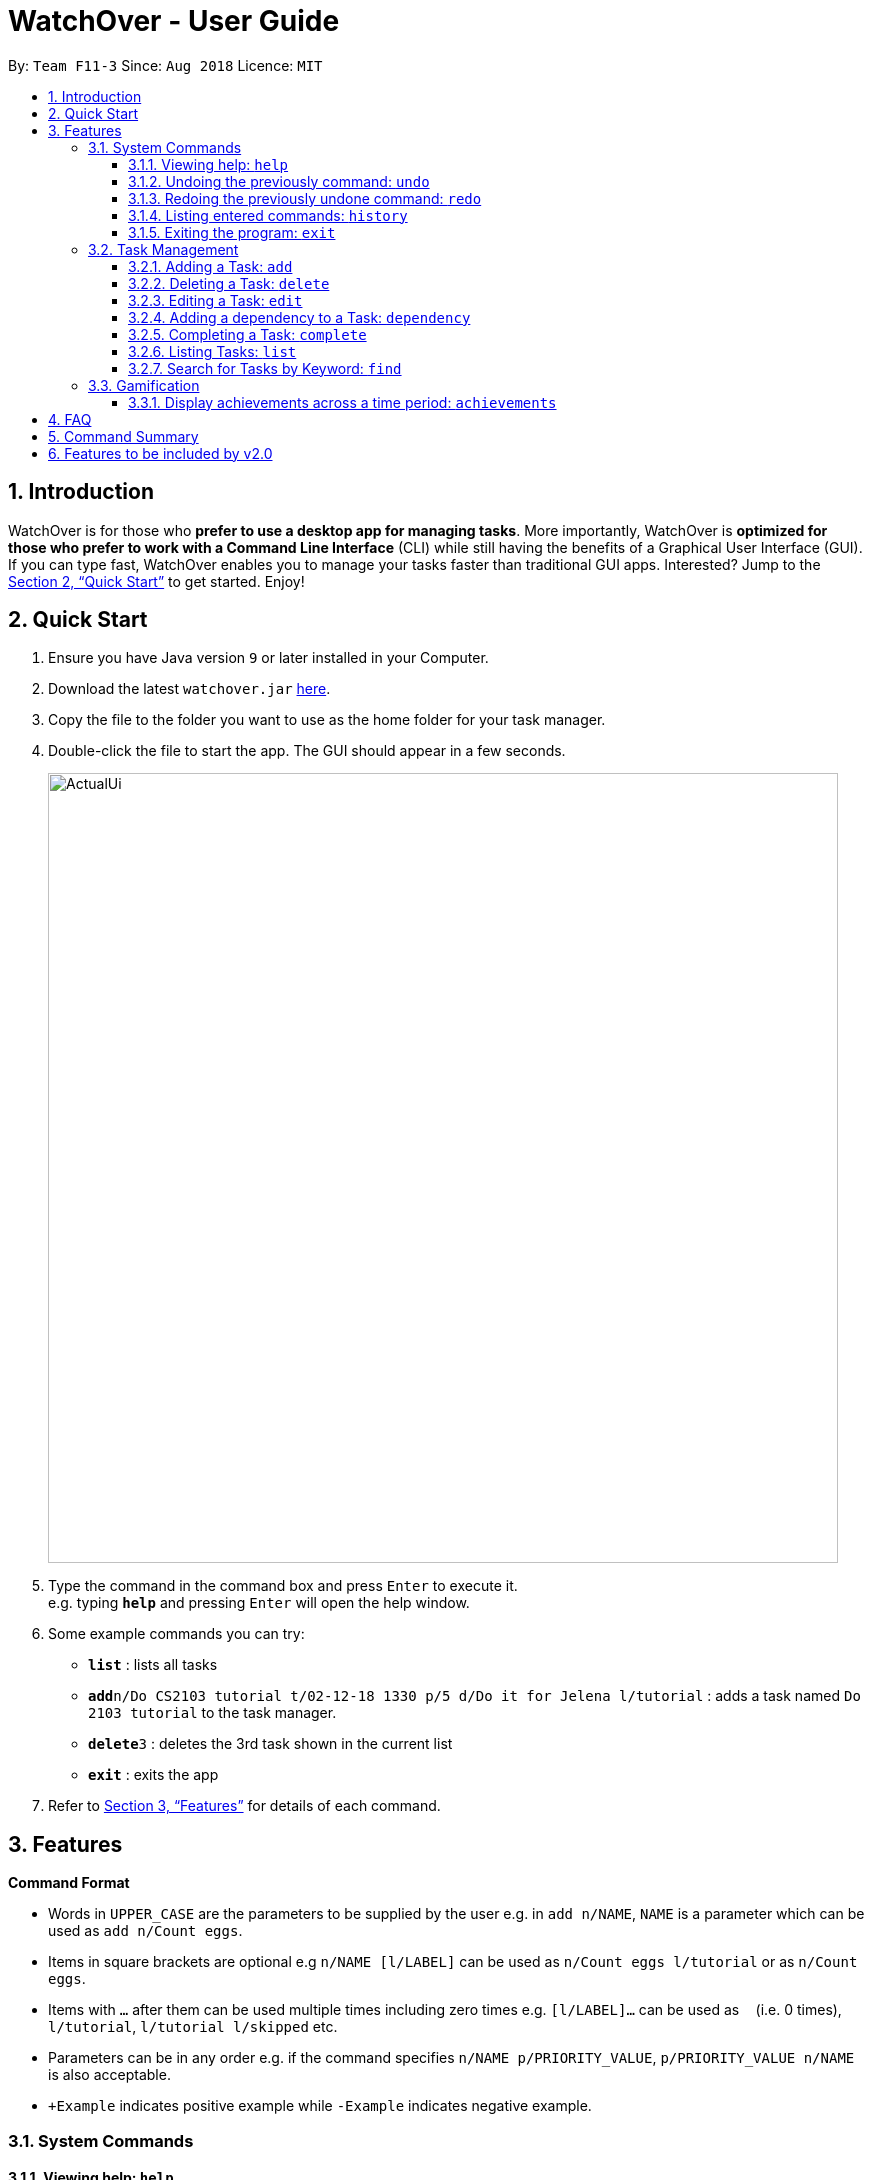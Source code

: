 = WatchOver - User Guide
:site-section: UserGuide
:toc:
:toc-title:
:toc-placement: preamble
:toclevels: 3
:sectnums:
:imagesDir: images
:stylesDir: stylesheets
:xrefstyle: full
:experimental:
ifdef::env-github[]
:tip-caption: :bulb:
:note-caption: :information_source:
endif::[]
:repoURL: https://github.com/CS2103-AY1819S1-F11-3/main

By: `Team F11-3`      Since: `Aug 2018`      Licence: `MIT`

== Introduction

WatchOver is for those who *prefer to use a desktop app for managing tasks*. More importantly, WatchOver is *optimized for those who prefer to work with a Command Line Interface* (CLI) while still having the benefits of a Graphical User Interface (GUI). If you can type fast, WatchOver enables you to manage your tasks faster than traditional GUI apps. Interested? Jump to the <<Quick Start>> to get started. Enjoy!

== Quick Start

.  Ensure you have Java version `9` or later installed in your Computer.
.  Download the latest `watchover.jar` link:{repoURL}/releases[here].
.  Copy the file to the folder you want to use as the home folder for your task manager.
.  Double-click the file to start the app. The GUI should appear in a few seconds.
+
image::ActualUi.png[width="790"]
+
.  Type the command in the command box and press kbd:[Enter] to execute it. +
e.g. typing *`help`* and pressing kbd:[Enter] will open the help window.
.  Some example commands you can try:

* *`list`* : lists all tasks
* **`add`**`n/Do CS2103 tutorial t/02-12-18 1330 p/5 d/Do it for Jelena l/tutorial` : adds a task named `Do 2103 tutorial` to the task manager.
* **`delete`**`3` : deletes the 3rd task shown in the current list
* *`exit`* : exits the app

.  Refer to <<Features>> for details of each command.

[[Features]]
== Features

====
*Command Format*

* Words in `UPPER_CASE` are the parameters to be supplied by the user e.g. in `add n/NAME`, `NAME` is a parameter which can be used as `add n/Count eggs`.
* Items in square brackets are optional e.g `n/NAME [l/LABEL]` can be used as `n/Count eggs l/tutorial` or as `n/Count eggs`.
* Items with `…`​ after them can be used multiple times including zero times e.g. `[l/LABEL]...` can be used as `{nbsp}` (i.e. 0 times), `l/tutorial`, `l/tutorial l/skipped` etc.
* Parameters can be in any order e.g. if the command specifies `n/NAME p/PRIORITY_VALUE`, `p/PRIORITY_VALUE n/NAME` is also acceptable.
* `+Example` indicates positive example while `-Example` indicates negative example.
====

=== System Commands
==== Viewing help: `help`

Displays and explains commonly used commands. +
Format: `help`

==== Undoing the previously command: `undo`
Reverses the most recent command. +
Format: `undo`

==== Redoing the previously undone command: `redo`
Reverses the most recent undo command. +
Format: `redo`

==== Listing entered commands: `history`
Lists all the commands that you have entered in reverse chronological order. +
Format: `history`

==== Exiting the program: `exit`
Exits the program. +
Format: `exit`

=== Task Management
==== Adding a Task: `add`
[%hardbreaks]
Adds a task to the task manager.
Format:

`add n/TASK_NAME l/DUE_DATE t/PRIORITY_VALUE [d/detailed description] [l/LABEL]`

Date Format: `yyyy-mm-dd` or `yyyy-mm-dd hhmm`. A missing `hhmm` field will cause time to
be interpreted as the start of the day, i.e `00:00`.

On task creation, the task's `INDEX` is shown as such:
```
Task <INDEX>, <TASK_NAME> was created.
```
[%hardbreaks]
+Example:
`add n/complete milestone t/2018-09-14 p/99 [d/a detailed description of what needs to be done] l/CS2103` +
`add n/complete milestone t/2018-09-14 1320 p/9 [d/a detailed description of what needs to be done] l/CS2103`

-Example:
`add n/complete milestone t/2018/09/14 p/important`
`add n/complete milestone t/2018/09/14 p/-4`

==== Deleting a Task: `delete`
[%hardbreaks]
Deletes a task from the task manager
Format: `delete INDEX`
+Example: `delete 1`
-Example: `delete task`

==== Editing a Task: `edit`
[%hardbreaks]
Edits a task in the task manager
Format:
`edit INDEX [t/DUE_DATE] [p/PRIORITY_VALUE] [d/detailed description] [l/LABEL]`
+Example:
`edit 1 t/2018-09-18 d/a updated detailed description of what needs to be done`
-Example:
`edit complete milestone t/2018.09.18 d/a updated detailed description of what needs to be done`

==== Adding a dependency to a Task: `dependency`
[%hardbreaks]
Adds a dependency to a task dependant to the task dependee
Format:
`edit INDEX_DEPENDANT INDEX_DEPENDEE`
+Example:
`dependency 1 2`
-Example:
`dependency 1`
`dependency a b`

==== Completing a Task: `complete`
[%hardbreaks]
Completes task(s) in the task manager
Format: `complete INDEX` or `complete t/LABEL`
+Example:
`complete 1`
`complete l/urgent`
-Example:
`complete 1 l/urgent` (Behavior is not clear)

* Completion via label is case-insensitive
* You can complete multiple tasks at once through the use of the format complete `l/LABEL`
* Note that the label needs to be valid. Validity for a label, `x`, is defined by the following
condition:
** Has at least one task which is labelled `x` and status is not "COMPLETED"
* On completion of tasks that leads to a level-up, the levelling up would be reported.

==== Listing Tasks: `list`
[%hardbreaks]
Shows a list of all tasks.

Format:
`list [b/DUE_BEFORE]`, where DUE_BEFORE must be any of the following:

 * `today`

 * `week`

 * `month`

+Example:
`list`

+Example:
`list b/today`

-Example:
`list b/alltime`
```
1. finish math tutorial  DueDate: 01-10-18 1300 Description: before exam PriorityValue: 2 Status: IN PROGRESS
2. Attack Food  DueDate: 01-10-18 Description: what did food do PriorityValue: 88 Status: FINISHED
3. Induce Happiness DueDate: 03-10-18 Description: conditions of happiness PriorityValue: 3 Status: OVERDUE
```

==== Search for Tasks by Keyword: `find`
[%hardbreaks]
Format: `find KEYWORD`
+Example: `find complete`

=== Gamification
==== Display achievements across a time period: `achievements`
[%hardbreaks]
Displays the cumulative achievements of a user across a specified time period on the GUI.
Such achievements include current level, xp earned and number of tasks completed across that time period.
Format: `achievements TIME_SPAN`, a valid TIME_SPAN may take the vale of `all-time`, `today`, or `this week`.

[%hardbreaks]
+Example: `achievements all-time`
+Example: `achievements today`
+Example: `achievements this week`
-Example: `achievements all time`
-Example: `achievements TODAY`

== FAQ

*Q*: How do I transfer my data to another Computer? +
*A*: Install the app in the other computer and overwrite the empty data file it creates with the file that contains the data of your previous WatchOver folder.

== Command Summary

* System Commands
** *Help* : `help`
** *Undo* : `undo`
** *Redo* : `redo`
** *History* : `history`
** *Exit* : `exit`

* Task Management

** *Add* : `add n/TASK_NAME t/DUE_DATE p/PRIORITY_VALUE [d/detailed description] [l/LABEL]`

** *Delete* : `delete INDEX`

** *Edit* : `edit INDEX [t/DUE_DATE] [p/PRIORITY_VALUE] [d/detailed description] [l/LABEL]`

** *Complete* : `complete INDEX` or `complete l/LABEL`

** *List* : `list`

** *Find* : `find KEYWORD`
** *Achievements* : `achievements TIME_SPAN`

== Features to be included by v2.0
* `Complete` displays a organic random congratulatory message upon task completion.
** Current implementation displays a generic standard congratulatory message/message of positive affirmation.
* Completed Tasks should be automatically hidden from view.

